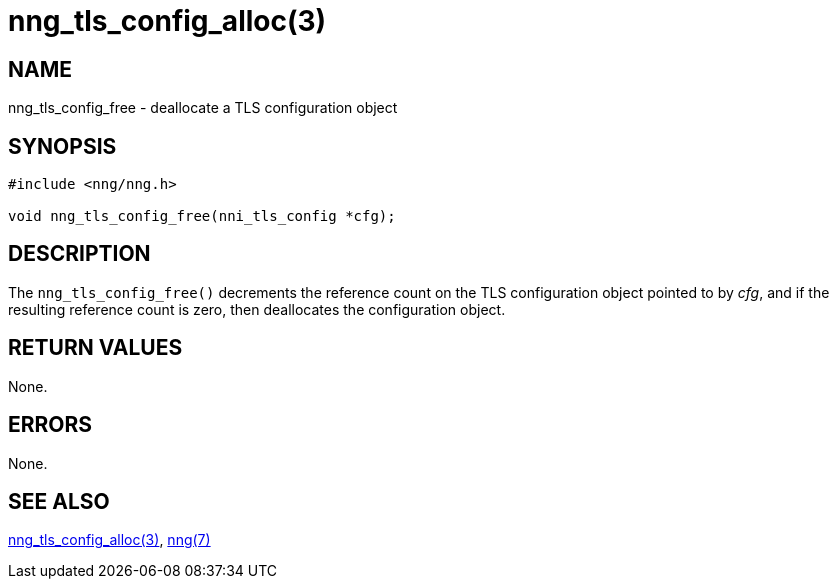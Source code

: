 = nng_tls_config_alloc(3)
//
// Copyright 2018 Staysail Systems, Inc. <info@staysail.tech>
// Copyright 2018 Capitar IT Group BV <info@capitar.com>
//
// This document is supplied under the terms of the MIT License, a
// copy of which should be located in the distribution where this
// file was obtained (LICENSE.txt).  A copy of the license may also be
// found online at https://opensource.org/licenses/MIT.
//

== NAME

nng_tls_config_free - deallocate a TLS configuration object

== SYNOPSIS

[source, c]
-----------
#include <nng/nng.h>

void nng_tls_config_free(nni_tls_config *cfg);
-----------

== DESCRIPTION

The `nng_tls_config_free()` decrements the reference count on the
TLS configuration object pointed to by _cfg_, and if the resulting
reference count is zero, then deallocates the configuration object.

== RETURN VALUES

None.

== ERRORS

None.

== SEE ALSO

<<nng_tls_config_alloc#,nng_tls_config_alloc(3)>>,
<<nng#,nng(7)>>
